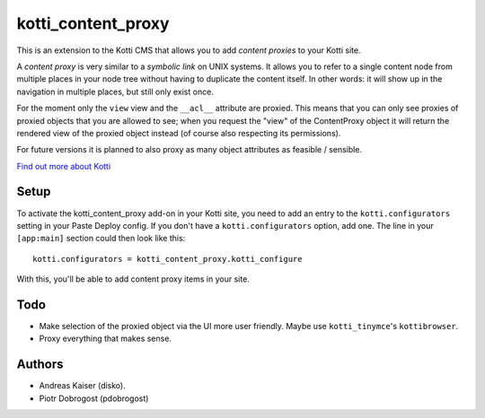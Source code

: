 ===================
kotti_content_proxy
===================

This is an extension to the Kotti CMS that allows you to add *content proxies* to your Kotti site.

A *content proxy* is very similar to a *symbolic link* on UNIX systems.
It allows you to refer to a single content node from multiple places in your node tree without having to duplicate the content itself.
In other words: it will show up in the navigation in multiple places, but still only exist once.

For the moment only the ``view`` view and the ``__acl__`` attribute are proxied.
This means that you can only see proxies of proxied objects that you are allowed to see; when you request the "view" of the ContentProxy object it will return the rendered view of the proxied object instead (of course also respecting its permissions).

For future versions it is planned to also proxy as many object attributes as feasible / sensible.

`Find out more about Kotti`_

Setup
=====

To activate the kotti_content_proxy add-on in your Kotti site, you need to add an entry to the ``kotti.configurators`` setting in your Paste Deploy config.
If you don't have a ``kotti.configurators`` option, add one.
The line in your ``[app:main]`` section could then look like this::

  kotti.configurators = kotti_content_proxy.kotti_configure

With this, you'll be able to add content proxy items in your site.

Todo
====

- Make selection of the proxied object via the UI more user friendly.
  Maybe use ``kotti_tinymce``'s ``kottibrowser``.

- Proxy everything that makes sense.

.. _Find out more about Kotti: http://pypi.python.org/pypi/Kotti

Authors
=======

- Andreas Kaiser (disko).
- Piotr Dobrogost (pdobrogost)
